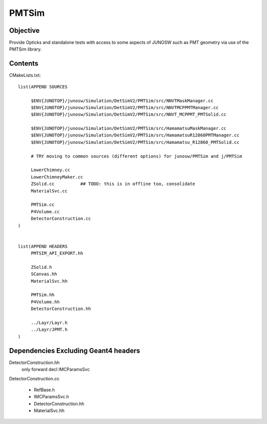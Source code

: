 PMTSim
=========

Objective
-----------

Provide Opticks and standalone tests with access to some aspects of JUNOSW
such as PMT geometry via use of the PMTSim library. 

Contents
----------

CMakeLists.txt::

    list(APPEND SOURCES

         $ENV{JUNOTOP}/junosw/Simulation/DetSimV2/PMTSim/src/NNVTMaskManager.cc
         $ENV{JUNOTOP}/junosw/Simulation/DetSimV2/PMTSim/src/NNVTMCPPMTManager.cc
         $ENV{JUNOTOP}/junosw/Simulation/DetSimV2/PMTSim/src/NNVT_MCPPMT_PMTSolid.cc

         $ENV{JUNOTOP}/junosw/Simulation/DetSimV2/PMTSim/src/HamamatsuMaskManager.cc
         $ENV{JUNOTOP}/junosw/Simulation/DetSimV2/PMTSim/src/HamamatsuR12860PMTManager.cc 
         $ENV{JUNOTOP}/junosw/Simulation/DetSimV2/PMTSim/src/Hamamatsu_R12860_PMTSolid.cc

         # TRY moving to common sources (different options) for junosw/PMTSim and j/PMTSim 

         LowerChimney.cc
         LowerChimneyMaker.cc
         ZSolid.cc          ## TODO: this is in offline too, consolidate
         MaterialSvc.cc

         PMTSim.cc
         P4Volume.cc
         DetectorConstruction.cc
    )


    list(APPEND HEADERS
         PMTSIM_API_EXPORT.hh

         ZSolid.h  
         SCanvas.hh
         MaterialSvc.hh

         PMTSim.hh
         P4Volume.hh
         DetectorConstruction.hh

         ../Layr/Layr.h 
         ../Layr/JPMT.h 
    )



Dependencies Excluding Geant4 headers 
----------------------------------------

DetectorConstruction.hh
    only forward decl IMCParamsSvc

DetectorConstruction.cc

    * RefBase.h 
    * IMCParamsSvc.h 
    * DetectorConstruction.hh
    * MaterialSvc.hh





